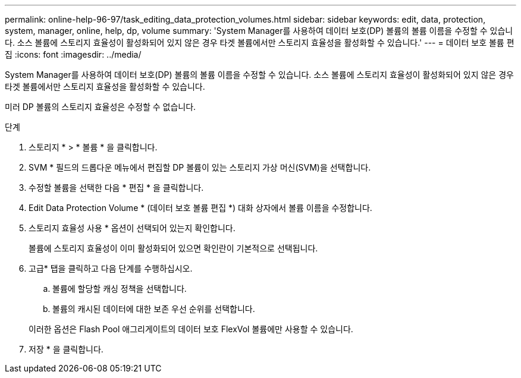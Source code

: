 ---
permalink: online-help-96-97/task_editing_data_protection_volumes.html 
sidebar: sidebar 
keywords: edit, data, protection, system, manager, online, help, dp, volume 
summary: 'System Manager를 사용하여 데이터 보호(DP) 볼륨의 볼륨 이름을 수정할 수 있습니다. 소스 볼륨에 스토리지 효율성이 활성화되어 있지 않은 경우 타겟 볼륨에서만 스토리지 효율성을 활성화할 수 있습니다.' 
---
= 데이터 보호 볼륨 편집
:icons: font
:imagesdir: ../media/


[role="lead"]
System Manager를 사용하여 데이터 보호(DP) 볼륨의 볼륨 이름을 수정할 수 있습니다. 소스 볼륨에 스토리지 효율성이 활성화되어 있지 않은 경우 타겟 볼륨에서만 스토리지 효율성을 활성화할 수 있습니다.

미러 DP 볼륨의 스토리지 효율성은 수정할 수 없습니다.

.단계
. 스토리지 * > * 볼륨 * 을 클릭합니다.
. SVM * 필드의 드롭다운 메뉴에서 편집할 DP 볼륨이 있는 스토리지 가상 머신(SVM)을 선택합니다.
. 수정할 볼륨을 선택한 다음 * 편집 * 을 클릭합니다.
. Edit Data Protection Volume * (데이터 보호 볼륨 편집 *) 대화 상자에서 볼륨 이름을 수정합니다.
. 스토리지 효율성 사용 * 옵션이 선택되어 있는지 확인합니다.
+
볼륨에 스토리지 효율성이 이미 활성화되어 있으면 확인란이 기본적으로 선택됩니다.

. 고급* 탭을 클릭하고 다음 단계를 수행하십시오.
+
.. 볼륨에 할당할 캐싱 정책을 선택합니다.
.. 볼륨의 캐시된 데이터에 대한 보존 우선 순위를 선택합니다.


+
이러한 옵션은 Flash Pool 애그리게이트의 데이터 보호 FlexVol 볼륨에만 사용할 수 있습니다.

. 저장 * 을 클릭합니다.

